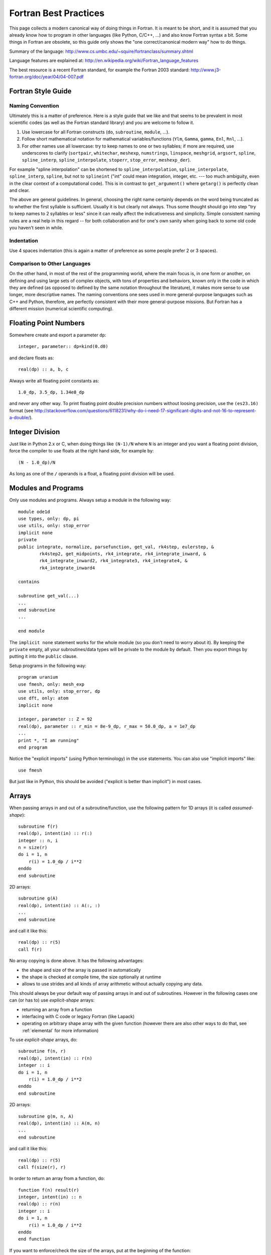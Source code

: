 Fortran Best Practices
======================

This page collects a modern canonical way of doing things in Fortran. It is meant to be short, and it is assumed that you already know how to program in other languages (like Python, C/C++, ...) and also know Fortran syntax a bit. Some things in Fortran are obsolete, so this guide only shows the "one correct/canonical modern way" how to do things.

Summary of the language: http://www.cs.umbc.edu/~squire/fortranclass/summary.shtml

Language features are explained at: http://en.wikipedia.org/wiki/Fortran_language_features

The best resource is a recent Fortran standard, for example the Fortran 2003 standard: http://www.j3-fortran.org/doc/year/04/04-007.pdf

Fortran Style Guide
-------------------

Naming Convention
~~~~~~~~~~~~~~~~~

Ultimately this is a matter of preference. Here is a style guide that we like
and that seems to be prevalent in most scientific codes (as well as the Fortran
standard library) and you are welcome to follow it.

1. Use lowercase for all Fortran constructs (``do``, ``subroutine``, ``module``,
   ...).
2. Follow short mathematical notation for mathematical variables/functions
   (``Ylm``, ``Gamma``, ``gamma``, ``Enl``, ``Rnl``, ...).
3. For other names use all lowercase: try to keep names to one or two
   syllables; if more are required, use underscores to clarify (``sortpair``,
   ``whitechar``, ``meshexp``, ``numstrings``, ``linspace``, ``meshgrid``,
   ``argsort``, ``spline``, ``spline_interp``, ``spline_interpolate``,
   ``stoperr``, ``stop_error``, ``meshexp_der``).

For example "spline interpolation" can be shortened to
``spline_interpolation``, ``spline_interpolate``, ``spline_interp``,
``spline``, but not to ``splineint`` ("int" could mean integration, integer,
etc. --- too much ambiguity, even in the clear context of a computational
code). This is in contrast to ``get_argument()`` where ``getarg()`` is
perfectly clean and clear.

The above are general guidelines.  In general, choosing the right name
certainly depends on the word being truncated as to whether the first syllable
is sufficient. Usually it is but clearly not always. Thus some thought should
go into step "try to keep names to 2 syllables or less" since it can really
affect the indicativeness and simplicity. Simple consistent naming rules are a
real help in this regard -- for both collaboration and for one's own sanity
when going back to some old code you haven't seen in while.

Indentation
~~~~~~~~~~~

Use 4 spaces indentation (this is again a matter of preference as
some people prefer 2 or 3 spaces).

Comparison to Other Languages
~~~~~~~~~~~~~~~~~~~~~~~~~~~~~

On the other hand, in most of the rest of the programming world, where the main
focus is, in one form or another, on defining and using large sets of complex
objects, with tons of properties and behaviors, known only in the code in which
they are defined (as opposed to defined by the same  notation throughout the
literature), it makes more sense to use longer, more descriptive names. The
naming conventions one sees used in more general-purpose languages such as C++
and Python, therefore, are perfectly consistent with their more general-purpose
missions. But Fortran has a different mission (numerical scientific computing).

Floating Point Numbers
----------------------

Somewhere create and export a parameter ``dp``::

    integer, parameter:: dp=kind(0.d0)

and declare floats as::

    real(dp) :: a, b, c

Always write all floating point constants as::

    1.0_dp, 3.5_dp, 1.34e8_dp

and never any other way. To print floating point double precision numbers without loosing precision, use the ``(es23.16)`` format (see http://stackoverflow.com/questions/6118231/why-do-i-need-17-significant-digits-and-not-16-to-represent-a-double/).

Integer Division
----------------

Just like in Python 2.x or C, when doing things like ``(N-1)/N`` where ``N`` is an integer and you want a floating point division, force the compiler to use floats at the right hand side, for example by::

    (N - 1.0_dp)/N

As long as one of the ``/`` operands is a float, a floating point division will be used.

.. _modules:

Modules and Programs
--------------------

Only use modules and programs. Always setup a module in the following way::

    module ode1d
    use types, only: dp, pi
    use utils, only: stop_error
    implicit none
    private
    public integrate, normalize, parsefunction, get_val, rk4step, eulerstep, &
            rk4step2, get_midpoints, rk4_integrate, rk4_integrate_inward, &
            rk4_integrate_inward2, rk4_integrate3, rk4_integrate4, &
            rk4_integrate_inward4
    
    contains
    
    subroutine get_val(...)
    ...
    end subroutine
    ...
    
    end module

The ``implicit none`` statement works for the whole module (so you don't need to worry about it). By keeping the ``private`` empty, all your subroutines/data types will be private to the module by default. Then you export things by putting it into the ``public`` clause.

Setup programs in the following way::

    program uranium
    use fmesh, only: mesh_exp
    use utils, only: stop_error, dp
    use dft, only: atom
    implicit none
    
    integer, parameter :: Z = 92
    real(dp), parameter :: r_min = 8e-9_dp, r_max = 50.0_dp, a = 1e7_dp
    ...
    print *, "I am running"
    end program

Notice the "explicit imports" (using Python terminology) in the ``use`` statements. You can also use "implicit imports" like::

    use fmesh

But just like in Python, this should be avoided ("explicit is better than implicit") in most cases.

Arrays
------

When passing arrays in and out of a subroutine/function, use
the following pattern for 1D arrays (it is called `assumed-shape`)::

    subroutine f(r)
    real(dp), intent(in) :: r(:)
    integer :: n, i
    n = size(r)
    do i = 1, n
        r(i) = 1.0_dp / i**2
    enddo
    end subroutine

2D arrays::

    subroutine g(A)
    real(dp), intent(in) :: A(:, :)
    ...
    end subroutine

and call it like this::

    real(dp) :: r(5)
    call f(r)

No array copying is done above. It has the following
advantages:

* the shape and size of the array is passed in automatically
* the shape is checked at compile time, the size optionally at runtime
* allows to use strides and all kinds of array
  arithmetic without actually copying any data.

This should always be your default
way of passing arrays in and out of subroutines. However
in the following cases one can (or has to) use `explicit-shape` arrays:

* returning an array from a function
* interfacing with C code or legacy Fortran (like Lapack)
* operating on arbitrary shape array with the given function (however there are
  also other ways to do that, see :ref:`elemental` for more information)

To use `explicit-shape` arrays, do::

    subroutine f(n, r)
    real(dp), intent(in) :: r(n)
    integer :: i
    do i = 1, n
        r(i) = 1.0_dp / i**2
    enddo
    end subroutine

2D arrays::

    subroutine g(m, n, A)
    real(dp), intent(in) :: A(m, n)
    ...
    end subroutine

and call it like this::

    real(dp) :: r(5)
    call f(size(r), r)

In order to return an array from a function, do::

    function f(n) result(r)
    integer, intent(in) :: n
    real(dp) :: r(n)
    integer :: i
    do i = 1, n
        r(i) = 1.0_dp / i**2
    enddo
    end function

If you want to enforce/check the size of the arrays, put at the beginning of
the function::

    if (size(r) != 4) stop "Incorrect size of 'r'"

To initialize an array, do::

    integer :: r(5)
    r = [1, 2, 3, 4, 5]

In order for the array to start with different index than 1, do::

    subroutine print_eigenvalues(kappa_min, lam)
    integer, intent(in) :: kappa_min
    real(dp), intent(in) :: lam(kappa_min:)

    integer :: kappa
    do kappa = kappa_min, ubound(lam, 1)
        print *, kappa, lam(kappa)
    end do
    end subroutine

Multidimensional Arrays
-----------------------

Always access slices as ``V(:, 1)``, ``V(:, 2)``, or ``V(:, :, 1)``, e.g. the colons should be on the left. That way the stride is contiguous and it will be fast. So when you need some slice in your algorithm, always setup the array in a way, so that you call it as above. If you put the colon on the right, it will be slow.

Example::

    dydx = matmul(C(:, :, i), y) ! fast
    dydx = matmul(C(i, :, :), y) ! slow

In other words, the "fortran storage order" is: smallest/fastest changing/innermost-loop index first, largest/slowest/outermost-loop index last ("Inner-most are left-most."). So the elements of a 3D array ``A(N1,N2,N3)`` are stored, and thus most efficiently accessed, as::

    do i3 = 1, N3
        do i2 = 1, N2
            do i1 = 1, N1
                A(i1, i2, i3)
            end do
        end do
    end do

Associated array of vectors would then be most efficiently accessed as::

    do i3 = 1, N3
        do i2 = 1, N2
            A(:, i2, i3)
        end do
    end do

And associated set of matrices would be most efficiently accessed as::

    do i3 = 1, N3
        A(:, :, i3)
    end do

Storing/accessing as above then accesses always contiguous blocks of memory, directly adjacent to one another; no skips/strides.

When not sure, always rewrite (in your head) the algorithm to use strides, for example the first loop would become::

    do i3 = 1, N3
        Ai3 = A(:, :, i3)
        do i2 = 1, N2
            Ai2i3 = Ai3(:, i2)
            do i1 = 1, N1
                Ai2i3(i1)
            end do
        end do
    end do

the second loop would become::

    do i3 = 1, N3
        Ai3 = A(:, :, i3)
        do i2 = 1, N2
            Ai3(:, i2)
        end do
    end do

And then make sure that all the strides are always on the left. Then it will be fast.

.. _elemental:

Element-wise Operations on Arrays Using Subroutines/Functions
-------------------------------------------------------------

There are three approaches:

* ``elemental`` subroutines
* `explicit-shape` arrays
* implementing the operation for vectors and write simple wrapper subroutines
  (that use ``reshape`` internally) for each array shape

In the first approach,
one uses the ``elemental`` keyword to create a function like this::

    real(dp) elemental function nroot(n, x) result(y)
    integer, intent(in) :: n
    real(dp), intent(in) :: x
    y = x**(1._dp / n)
    end function

All arguments (in and out) must be scalars. You can then use
this function with arrays of any (compatible) shape, for example::

    print *, nroot(2, 9._dp)
    print *, nroot(2, [1._dp, 4._dp, 9._dp, 10._dp])
    print *, nroot(2, reshape([1._dp, 4._dp, 9._dp, 10._dp], [2, 2]))
    print *, nroot([2, 3, 4, 5], [1._dp, 4._dp, 9._dp, 10._dp])
    print *, nroot([2, 3, 4, 5], 4._dp)

The output will be::

   3.0000000000000000     
   1.0000000000000000        2.0000000000000000        3.0000000000000000        3.1622776601683795     
   1.0000000000000000        2.0000000000000000        3.0000000000000000        3.1622776601683795     
   1.0000000000000000        1.5874010519681994        1.7320508075688772        1.5848931924611136     
   2.0000000000000000        1.5874010519681994        1.4142135623730951        1.3195079107728942     

In the above, typically ``n`` is a parameter and ``x`` is the array of an
arbitrary shape, but as you can see, Fortran does not care as long as the final
operation makes sense (if one argument is an array, then the other arguments
must be either arrays of the same shape or scalars). If it does not, you will
get a compiler error.

The ``elemental`` keyword implies the ``pure`` keyword, so the subroutine must
be pure (can only use ``pure`` subroutines and have no side effects).

If the elemental function's algorithm can be made faster using array operations
inside, or if for some reason the arguments must be arrays of incompatible
shapes,
then one should use the other two approaches.
One can make ``nroot`` operate
on a vector and write a simple wrappers for other array shapes::

    function nroot(n, x) result(y)
    integer, intent(in) :: n
    real(dp), intent(in) :: x(:)
    real(dp) :: y(size(x))
    y = x**(1._dp / n)
    end function

    function nroot_0d(n, x) result(y)
    integer, intent(in) :: n
    real(dp), intent(in) :: x
    real(dp) :: y
    real(dp) :: tmp(1)
    tmp = nroot(n, [x])
    y = tmp(1)
    end function

    function nroot_2d(n, x) result(y)
    integer, intent(in) :: n
    real(dp), intent(in) :: x(:, :)
    real(dp) :: y(size(x, 1), size(x, 2))
    y = reshape(nroot(n, reshape(x, [size(x)])), [size(x, 1), size(x, 2)])
    end function

And use as follows::

    print *, nroot_0d(2, 9._dp)
    print *, nroot(2, [1._dp, 4._dp, 9._dp, 10._dp])
    print *, nroot_2d(2, reshape([1._dp, 4._dp, 9._dp, 10._dp], [2, 2]))

This will print::

    3.0000000000000000     
    1.0000000000000000        2.0000000000000000        3.0000000000000000        3.1622776601683795     
    1.0000000000000000        2.0000000000000000        3.0000000000000000        3.1622776601683795     


Or one can use `explicit-shape` arrays as follows::

    function nroot(n, k, x) result(y)
    integer, intent(in) :: n, k
    real(dp), intent(in) :: x(k)
    real(dp) :: y(size(x))
    y = x**(1._dp / n)
    end function

Use as follows::

    print *, nroot(2, 1, [9._dp])
    print *, nroot(2, 4, [1._dp, 4._dp, 9._dp, 10._dp])
    print *, nroot(2, 4, reshape([1._dp, 4._dp, 9._dp, 10._dp], [2, 2]))

The output is the same as before::

       3.0000000000000000     
       1.0000000000000000        2.0000000000000000        3.0000000000000000        3.1622776601683795     
       1.0000000000000000        2.0000000000000000        3.0000000000000000        3.1622776601683795     


Allocatable Arrays
------------------

When using allocatable arrays (as opposed to pointers), Fortran manages the
memory automatically and it is not possible to create memory leaks.

For example you can allocate it inside a subroutine::

    subroutine foo(lam)
    real(dp), allocatable, intent(out) :: lam
    allocate(lam(5))
    end subroutine

And use somewhere else::

    real(dp), allocatable :: lam
    call foo(lam)

When the ``lam`` symbol goes out of scope, Fortran will deallocate it. If
``allocate`` is called twice on the same array, Fortran will abort with a
runtime error. One can check if ``lam`` is already allocated and deallocate it
if needed (before another allocation)::

    if (allocated(lam)) deallocate(lam)
    allocate(lam(10))


File Input/Output
-----------------

To read from a file::

    integer :: u
    open(newunit=u, file="log.txt", status="old")
    read(u, *) a, b
    close(u)

Write to a file::

    integer :: u
    open(newunit=u, file="log.txt", status="replace")
    write(u, *) a, b
    close(u)

To append to an existing file::

    integer :: u
    open(newunit=u, file="log.txt", position="append", status="old")
    write(u, *) N, V(N)
    close(u)

The ``newunit`` keyword argument to ``open`` is a Fortran 2008 standard, in older compilers, just replace
``open(newunit=u, ...)`` by::

    open(newunit(u), ...)

where the ``newunit`` function is defined by::

    integer function newunit(unit) result(n)
    ! returns lowest i/o unit number not in use
    integer, intent(out), optional :: unit
    logical inuse
    integer, parameter :: nmin=10   ! avoid lower numbers which are sometimes reserved
    integer, parameter :: nmax=999  ! may be system-dependent
    do n = nmin, nmax
        inquire(unit=n, opened=inuse)
        if (.not. inuse) then
            if (present(unit)) unit=n
            return
        end if
    end do
    call stop_error("newunit ERROR: available unit not found.")
    end function

.. _c_interface:

Interfacing with C
------------------

Write a C wrapper using the ``iso_c_binding`` module::

    module fmesh_wrapper
    
    use iso_c_binding, only: c_double, c_int
    use fmesh, only: mesh_exp
    
    implicit none
    
    contains
    
    subroutine c_mesh_exp(r_min, r_max, a, N, mesh) bind(c)
    real(c_double), intent(in) :: r_min
    real(c_double), intent(in) :: r_max
    real(c_double), intent(in) :: a
    integer(c_int), intent(in) :: N
    real(c_double), intent(out) :: mesh(N)
    call mesh_exp(r_min, r_max, a, N, mesh)
    end subroutine
    
    ! wrap more functions here
    ! ...
    
    end module

You need to declare the length of all arrays (``mesh(N)``) and pass it as a parameter. The Fortran compiler will check that the C and Fortran types match. If it compiles, you can then trust it, and call it from C using the following declaration::

    void c_mesh_exp(double *r_min, double *r_max, double *a, int *N,
            double *mesh);

use it as::

    int N=5;
    double r_min, r_max, a, mesh[N];
    c_mesh_exp(&r_min, &r_max, &a, &N, mesh);

No matter if you are passing arrays in or out, always allocate them in C first, and you are (in C) responsible for the memory management. Use Fortran to fill (or use) your arrays (that you own in C).

If calling the Fortran ``exp_mesh`` subroutine from the ``c_exp_mesh`` subroutine is a problem (CPU efficiency), you can simply implement whatever the routine does directly in the ``c_exp_mesh`` subroutine. In other words, use the ``iso_c_binding`` module as a direct way to call Fortran code from C, and you can make it as fast as needed.

.. _python_interface:

Interfacing with Python
-----------------------

Using Cython
~~~~~~~~~~~~

To wrap Fortran code in Python, export it to C first (see above) and then write this Cython code::

    from numpy cimport ndarray
    from numpy import empty

    cdef extern:
        void c_mesh_exp(double *r_min, double *r_max, double *a, int *N,
                double *mesh)

    def mesh_exp(double r_min, double r_max, double a, int N):
        cdef ndarray[double, mode="c"] mesh = empty(N, dtype="double")
        c_mesh_exp(&r_min, &r_max, &a, &N, &mesh[0])
        return mesh

The memory is allocated and owned (reference counted) by Python, and a pointer is given to the Fortran code. Use this approach for both "in" and "out" arrays.

Notice that we didn't write any C code --- we only told fortran to use the C
calling convention when producing the ".o" files, and then we pretended in
Cython, that the function is implemented in C, but in fact, it is linked in
from Fortran directly. So this is the most direct way of calling Fortran from
Python. There is no intermediate step, and no unnecessary processing/wrapping
involved.


Using ctypes
~~~~~~~~~~~~

Alternatively, you can assign C-callable names to your Fortran
routines like this::

    subroutine mesh_exp(r_min, r_max, a, N, mesh) bind(c, name='mesh_exp')
      real(c_double), intent(in), value :: r_min
      real(c_double), intent(in), value :: r_max
      real(c_double), intent(in), value :: a
      integer(c_int), intent(in), value :: N
      real(c_double), intent(out) :: mesh(N)

      ! ...

    end subroutine mesh_exp

and use the builtin `ctypes`_ Python package to dynamically load
shared object files containing your C-callable Fortran routines and
call them directly::

    from ctypes import CDLL, POINTER, c_int, c_double
    from numpy import empty

    fortran = CDLL('./libmyfortranroutines.so')

    mesh = empty(N, dtype="double")
    fortran.mesh_exp(c_double(r_min), c_double(r_max), c_double(a), c_int(N),
                     mesh.ctypes.data_as(POINTER(c_double)))



Callbacks
---------

There are two ways to implement callbacks to be used like this::

    subroutine foo(a, k)
    use integrals, only: simpson
    real(dp) :: a, k
    print *, simpson(f, 0._dp, pi)
    print *, simpson(f, 0._dp, 2*pi)

    contains

    real(dp) function f(x) result(y)
    real(dp), intent(in) :: x
    y = a*sin(k*x)
    end function f

    end subroutine foo

The traditional approach is to simply declare the ``f`` dummy variable as a
subroutine/function using::

    module integrals
    use types, only: dp
    implicit none
    private
    public simpson

    contains

    real(dp) function simpson(f, a, b) result(s)
    real(dp), intent(in) :: a, b
    interface
        real(dp) function f(x)
        use types, only: dp
        implicit none
        real(dp), intent(in) :: x
        end function
    end interface
    s = (b-a) / 6 * (f(a) + 4*f((a+b)/2) + f(b))
    end function

    end module

The other approach since f2003 is to first define a new type for our callback,
and then use ``procedure(func)`` as the type of the dummy argument::

    module integrals
    use types, only: dp
    implicit none
    private
    public simpson

    contains

    real(dp) function simpson(f, a, b) result(s)
    real(dp), intent(in) :: a, b
    interface
        real(dp) function func(x)
        use types, only: dp
        implicit none
        real(dp), intent(in) :: x
        end function
    end interface
    procedure(func) :: f
    s = (b-a) / 6 * (f(a) + 4*f((a+b)/2) + f(b))
    end function

    end module

The new type can also be defined outside of the function (and reused), like::

    module integrals
    use types, only: dp
    implicit none
    private
    public simpson

    interface
        real(dp) function func(x)
        use types, only: dp
        implicit none
        real(dp), intent(in) :: x
        end function
    end interface

    contains

    real(dp) function simpson(f, a, b) result(s)
    real(dp), intent(in) :: a, b
    procedure(func) :: f
    s = (b-a) / 6 * (f(a) + 4*f((a+b)/2) + f(b))
    end function

    real(dp) function simpson2(f, a, b) result(s)
    real(dp), intent(in) :: a, b
    procedure(func) :: f
    real(dp) :: mid
    mid = (a + b)/2
    s = simpson(f, a, mid) + simpson(f, mid, b)
    end function

    end module

.. _callbacks:

Type Casting in Callbacks
-------------------------

There are essentially five different ways to do that, each
with its own advantages and disadvantages.

The methods I, II and V can be used both in C and Fortran.
The methods III and IV are only available in Fortran.
The method VI is obsolete and should not be used.

I: Work Arrays
~~~~~~~~~~~~~~~

Pass a "work array" or two which are packed with everything needed by the
caller and unpacked by the called routine. This is the old way -- e.g., how
LAPACK does it.

Integrator::

    module integrals
    use types, only: dp
    implicit none
    private
    public simpson

    contains

    real(dp) function simpson(f, a, b, data) result(s)
    real(dp), intent(in) :: a, b
    interface
        real(dp) function func(x, data)
        use types, only: dp
        implicit none
        real(dp), intent(in) :: x
        real(dp), intent(inout) :: data(:)
        end function
    end interface
    procedure(func) :: f
    real(dp), intent(inout) :: data(:)
    s = (b-a) / 6 * (f(a, data) + 4*f((a+b)/2, data) + f(b, data))
    end function

    end module

Usage::

    module test
    use types, only: dp
    use integrals, only: simpson
    implicit none
    private
    public foo

    contains

    real(dp) function f(x, data) result(y)
    real(dp), intent(in) :: x
    real(dp), intent(inout) :: data(:)
    real(dp) :: a, k
    a = data(1)
    k = data(2)
    y = a*sin(k*x)
    end function

    subroutine foo(a, k)
    real(dp) :: a, k
    real(dp) :: data(2)
    data(1) = a
    data(2) = k
    print *, simpson(f, 0._dp, pi, data)
    print *, simpson(f, 0._dp, 2*pi, data)
    end subroutine

    end module


II: General Structure
~~~~~~~~~~~~~~~~~~~~~

Define general structure or two which encompass the variations you actually
need (or are even remotely likely to need going forward). This single structure
type or two can then change if needed as future needs/ideas permit but won't
likely need to change from passing, say, real numbers to, say, and
instantiation of a text editor.

Integrator::

    module integrals
    use types, only: dp
    implicit none
    private
    public simpson, context

    type context
        ! This would be adjusted according to the problem to be solved.
        ! For example:
        real(dp) :: a, b, c, d
        integer :: i, j, k, l
        real(dp), pointer :: x(:), y(:)
        integer, pointer :: z(:)
    end type

    contains

    real(dp) function simpson(f, a, b, data) result(s)
    real(dp), intent(in) :: a, b
    interface
        real(dp) function func(x, data)
        use types, only: dp
        implicit none
        real(dp), intent(in) :: x
        type(context), intent(inout) :: data
        end function
    end interface
    procedure(func) :: f
    type(context), intent(inout) :: data
    s = (b-a) / 6 * (f(a, data) + 4*f((a+b)/2, data) + f(b, data))
    end function

    end module

Usage::

    module test
    use types, only: dp
    use integrals, only: simpson, context
    implicit none
    private
    public foo

    contains

    real(dp) function f(x, data) result(y)
    real(dp), intent(in) :: x
    type(context), intent(inout) :: data
    real(dp) :: a, k
    a = data%a
    k = data%b
    y = a*sin(k*x)
    end function

    subroutine foo(a, k)
    real(dp) :: a, k
    type(context) :: data
    data%a = a
    data%b = k
    print *, simpson(f, 0._dp, pi, data)
    print *, simpson(f, 0._dp, 2*pi, data)
    end subroutine

    end module


There is only so much flexibility really
needed. For example, you could define two structure types for this purpose, one
for Schroedinger and one for Dirac. Each would then be sufficiently general and
contain all the needed pieces with all the right labels.

Point is: it needn't
be "one abstract type to encompass all" or bust. There are natural and viable
options between "all" and "none".

III: Private Module Variables
~~~~~~~~~~~~~~~~~~~~~~~~~~~~~

Hide the variable arguments completely by passing in module variables.

Integrator::

    module integrals
    use types, only: dp
    implicit none
    private
    public simpson

    contains

    real(dp) function simpson(f, a, b) result(s)
    real(dp), intent(in) :: a, b
    interface
        real(dp) function func(x)
        use types, only: dp
        implicit none
        real(dp), intent(in) :: x
        end function
    end interface
    procedure(func) :: f
    s = (b-a) / 6 * (f(a) + 4*f((a+b)/2) + f(b))
    end function

    end module

Usage::

    module test
    use types, only: dp
    use integrals, only: simpson
    implicit none
    private
    public foo

    real(dp) :: global_a, global_k

    contains

    real(dp) function f(x) result(y)
    real(dp), intent(in) :: x
    y = global_a*sin(global_k*x)
    end function

    subroutine foo(a, k)
    real(dp) :: a, k
    global_a = a
    global_k = k
    print *, simpson(f, 0._dp, pi)
    print *, simpson(f, 0._dp, 2*pi)
    end subroutine

    end module


However it is best to avoid such global variables -- even though really just
semi-global -- if possible. But sometimes it may be the simplest cleanest way.
However, with a bit of thought, usually there is a better, safer, more explicit
way along the lines of II or IV.

IV: Nested functions
~~~~~~~~~~~~~~~~~~~~

Integrator::

    module integrals
    use types, only: dp
    implicit none
    private
    public simpson

    contains

    real(dp) function simpson(f, a, b) result(s)
    real(dp), intent(in) :: a, b
    interface
        real(dp) function func(x)
        use types, only: dp
        implicit none
        real(dp), intent(in) :: x
        end function
    end interface
    procedure(func) :: f
    s = (b-a) / 6 * (f(a) + 4*f((a+b)/2) + f(b))
    end function

    end module

Usage::

    subroutine foo(a, k)
    use integrals, only: simpson
    real(dp) :: a, k
    print *, simpson(f, 0._dp, pi)
    print *, simpson(f, 0._dp, 2*pi)

    contains

    real(dp) function f(x) result(y)
    real(dp), intent(in) :: x
    y = a*sin(k*x)
    end function f

    end subroutine foo



V: Using type(c_ptr) Pointer
~~~~~~~~~~~~~~~~~~~~~~~~~~~~

In C, one would use the ``void *`` pointer. In Fortran, one
can use ``type(c_ptr)`` for exactly the same purpose.

Integrator::

    module integrals
    use types, only: dp
    use iso_c_binding, only: c_ptr
    implicit none
    private
    public simpson

    contains

    real(dp) function simpson(f, a, b, data) result(s)
    real(dp), intent(in) :: a, b
    interface
        real(dp) function func(x, data)
        use types, only: dp
        implicit none
        real(dp), intent(in) :: x
        type(c_ptr), intent(in) :: data
        end function
    end interface
    procedure(func) :: f
    type(c_ptr), intent(in) :: data
    s = (b-a) / 6 * (f(a, data) + 4*f((a+b)/2, data) + f(b, data))
    end function

    end module

Usage::

    module test
    use types, only: dp
    use integrals, only: simpson
    use iso_c_binding, only: c_ptr, c_loc, c_f_pointer
    implicit none
    private
    public foo

    type f_data
        ! Only contains data that we need for our particular callback.
        real(dp) :: a, k
    end type

    contains

    real(dp) function f(x, data) result(y)
    real(dp), intent(in) :: x
    type(c_ptr), intent(in) :: data
    type(f_data), pointer :: d
    call c_f_pointer(data, d)
    y = d%a * sin(d%k * x)
    end function

    subroutine foo(a, k)
    real(dp) :: a, k
    type(f_data), target :: data
    data%a = a
    data%k = k
    print *, simpson(f, 0._dp, pi, c_loc(data))
    print *, simpson(f, 0._dp, 2*pi, c_loc(data))
    end subroutine

    end module

As always, with the advantages of such re-casting, as Fortran lets you
do if you really want to, come also the disadvantages that fewer compile- and
run-time checks are possible to catch errors; and with that, inevitably more
leaky, bug-prone code. So one always has to balance the costs and benefits.

Usually, in the context of scientific programming, where the main thrust
is to represent and solve precise mathematical formulations (as opposed to
create a GUI with some untold number of buttons, drop-downs, and other
interface elements), simplest, least bug-prone, and fastest is to use one of
the previous approaches.

VI: transfer() Intrinsic Function
~~~~~~~~~~~~~~~~~~~~~~~~~~~~~~~~~

Before Fortran 2003, the only way to do type casting
was using the ``transfer`` intrinsic function. It is functionally equivalent to
the method V, but more verbose and more error prone.
It is now obsolete and one should use the method V instead.

Examples:

http://jblevins.org/log/transfer

http://jblevins.org/research/generic-list.pdf

http://www.macresearch.org/advanced_fortran_90_callbacks_with_the_transfer_function


Complete Example of void * vs type(c_ptr) and transfer()
~~~~~~~~~~~~~~~~~~~~~~~~~~~~~~~~~~~~~~~~~~~~~~~~~~~~~~~~

Here are three equivalent codes: one in C using ``void *`` and two codes in
Fortran using ``type(c_ptr)`` and ``transfer()``:

========  ===============   ===============================
Language  Method            Link
========  ===============   ===============================
C         ``void *``        https://gist.github.com/1665641
Fortran   ``type(c_ptr)``   https://gist.github.com/1665626
Fortran   ``transfer()``    https://gist.github.com/1665630
========  ===============   ===============================

The C code uses the standard C approach for writing extensible libraries that
accept callbacks and contexts. The two Fortran codes show how to do the same.
The ``type(c_ptr)`` method is equivalent to the C version and that is the
approach that should be used.

The ``transfer()`` method is here for completeness only (before Fortran 2003,
it was the only way) and it is a little cumbersome, because the user needs to
create auxiliary conversion functions for each of his types.
As such, the ``type(c_ptr)`` method should be used instead.
